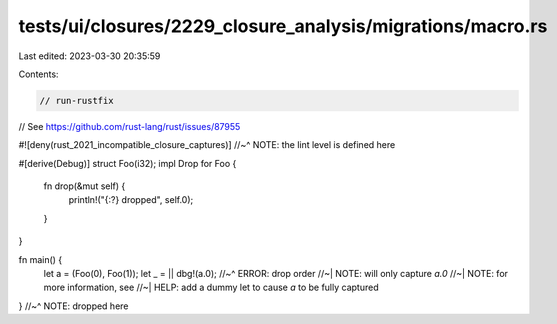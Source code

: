 tests/ui/closures/2229_closure_analysis/migrations/macro.rs
===========================================================

Last edited: 2023-03-30 20:35:59

Contents:

.. code-block:: rs

    // run-rustfix

// See https://github.com/rust-lang/rust/issues/87955

#![deny(rust_2021_incompatible_closure_captures)]
//~^ NOTE: the lint level is defined here


#[derive(Debug)]
struct Foo(i32);
impl Drop for Foo {
    fn drop(&mut self) {
        println!("{:?} dropped", self.0);
    }
}

fn main() {
    let a = (Foo(0), Foo(1));
    let _ = || dbg!(a.0);
    //~^ ERROR: drop order
    //~| NOTE: will only capture `a.0`
    //~| NOTE: for more information, see
    //~| HELP: add a dummy let to cause `a` to be fully captured
}
//~^ NOTE: dropped here


